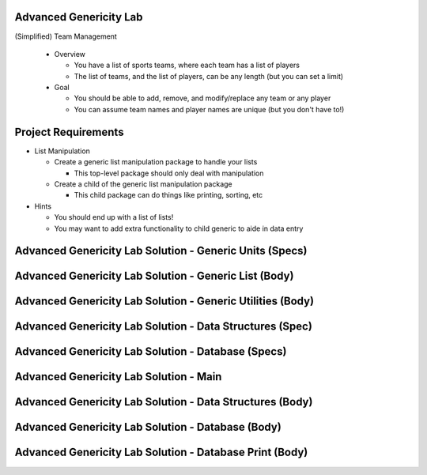 -------------------------
Advanced Genericity Lab
-------------------------

(Simplified) Team Management

  * Overview

    * You have a list of sports teams, where each team has a list of players
    * The list of teams, and the list of players, can be any length (but you can set a limit)

  * Goal

    * You should be able to add, remove, and modify/replace any team or any player
    * You can assume team names and player names are unique (but you don't have to!)

----------------------
Project Requirements
----------------------

* List Manipulation

  * Create a generic list manipulation package to handle your lists

    * This top-level package should only deal with manipulation

  * Create a child of the generic list manipulation package

    * This child package can do things like printing, sorting, etc

* Hints

  * You should end up with a list of lists!

  * You may want to add extra functionality to child generic to aide in data entry

----------------------------------------------------------
Advanced Genericity Lab Solution - Generic Units (Specs)
----------------------------------------------------------

.. container:: source_include labs/answers/adv_160_genericity.txt :start-after:--Generic_Specs :end-before:--Generic_Specs :code:Ada

--------------------------------------------------------
Advanced Genericity Lab Solution - Generic List (Body)
--------------------------------------------------------

.. container:: source_include labs/answers/adv_160_genericity.txt :start-after:--Generic_List_Body :end-before:--Generic_List_Body :code:Ada

-------------------------------------------------------------
Advanced Genericity Lab Solution - Generic Utilities (Body)
-------------------------------------------------------------

.. container:: source_include labs/answers/adv_160_genericity.txt :start-after:--Generic_Utilities_Body :end-before:--Generic_Utilities_Body :code:Ada

-------------------------------------------------------------
Advanced Genericity Lab Solution - Data Structures (Spec)
-------------------------------------------------------------

.. container:: source_include labs/answers/adv_160_genericity.txt :start-after:--Data_Structures_Spec :end-before:--Data_Structures_Spec :code:Ada

-----------------------------------------------------
Advanced Genericity Lab Solution - Database (Specs)
-----------------------------------------------------

.. container:: source_include labs/answers/adv_160_genericity.txt :start-after:--Database_Specs :end-before:--Database_Specs :code:Ada

-----------------------------------------
Advanced Genericity Lab Solution - Main
-----------------------------------------

.. container:: source_include labs/answers/adv_160_genericity.txt :start-after:--Main :end-before:--Main :code:Ada

-----------------------------------------------------------
Advanced Genericity Lab Solution - Data Structures (Body)
-----------------------------------------------------------

.. container:: source_include labs/answers/adv_160_genericity.txt :start-after:--Data_Structures_Body :end-before:--Data_Structures_Body :code:Ada

----------------------------------------------------
Advanced Genericity Lab Solution - Database (Body)
----------------------------------------------------

.. container:: source_include labs/answers/adv_160_genericity.txt :start-after:--Database_Body :end-before:--Database_Body :code:Ada

----------------------------------------------------------
Advanced Genericity Lab Solution - Database Print (Body)
----------------------------------------------------------

.. container:: source_include labs/answers/adv_160_genericity.txt :start-after:--Database_Print_Body :end-before:--Database_Print_Body :code:Ada

